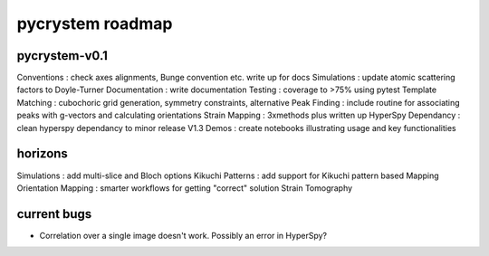 pycrystem roadmap
=================

pycrystem-v0.1
--------------

Conventions : check axes alignments, Bunge convention etc. write up for docs
Simulations : update atomic scattering factors to Doyle-Turner
Documentation : write documentation
Testing : coverage to >75% using pytest
Template Matching : cubochoric grid generation, symmetry constraints, alternative
Peak Finding : include routine for associating peaks with g-vectors and calculating orientations
Strain Mapping : 3xmethods plus written up
HyperSpy Dependancy : clean hyperspy dependancy to minor release V1.3
Demos : create notebooks illustrating usage and key functionalities

horizons
--------

Simulations : add multi-slice and Bloch options
Kikuchi Patterns : add support for Kikuchi pattern based Mapping
Orientation Mapping : smarter workflows for getting "correct" solution
Strain Tomography

current bugs
------------

- Correlation over a single image doesn't work. Possibly an error in HyperSpy?
